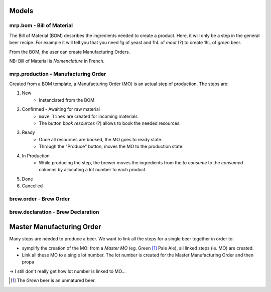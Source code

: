 Models
~~~~~~~

mrp.bom - Bill of Material
--------------------------

The Bill of Material (BOM) describes the ingredients needed to create a product.
Here, it will only be a step in the general beer recipe.
For example it will tell you that you need 1g of yeast and 1hL of *mout* (?)
to create 1hL of *green* beer.

From the BOM, the user can create Manufacturing Orders.

NB: Bill of Material is *Nomenclature* in French.

mrp.production - Manufacturing Order
------------------------------------

Created from a BOM template, a Manufacturing Order (MO) is an actual step of production.
The steps are:

1. New
    - Instanciated from the BOM
2. Confirmed - Awaiting for raw material
    - ``move_lines`` are created for incoming materials
    - The button *book resources* (?) allows to book the needed resources.
3. Ready
    - Once all resources are booked, the MO goes to ready state.
    - Through the "Produce" button, moves the MO to the production state.
4. In Production
    - While producing the step, the brewer moves the ingredients from
      the *to consume* to the *consumed* columns by allocating a lot number to each
      product.
5. Done
6. Cancelled


brew.order - Brew Order
-----------------------

brew.declaration - Brew Declaration
-----------------------------------

Master Manufacturing Order
~~~~~~~~~~~~~~~~~~~~~~~~~~

Many steps are needed to produce a beer.
We want to link all the steps for a single beer together in order to:

* symplify the creation of the MO:
  from a *Master MO* (eg. Green [#]_ Pale Ale), all linked steps (ie. MO) are created.
* Link all these MO to a single lot number.
  The lot number is created for the Master Manufacturing Order and then propa

-> I still don't really get how lot number is linked to MO...

.. [#] The *Green* beer is an unmatured beer.
